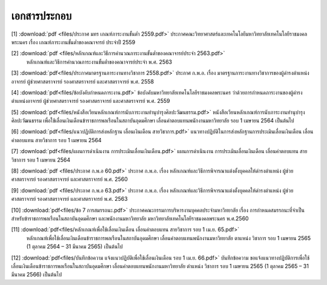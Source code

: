 .. _official-documents-academic:

เอกสารประกอบ
==============

[1] :download:`pdf <files/ประกาศ มทร เกณฑ์ภาระงานขั้นต่ำ 2559.pdf>`  ประกาศคณะวิทยาศาสตร์และเทคโนโลยีมหาวิทยาลัยเทคโนโลยีราชมงคลพระนคร เรื่อง เกณฑ์ภาระงานขั้นต่ำของคณาจารย์ ประจำปี 2559

[2] :download:`pdf <files/หลักเกณฑ์และวิธีการคำนวณภาระงานขั้นต่ำของคณาจารย์ประจำ 2563.pdf>` 
 หลักเกณฑ์และวิธีการคำนวณภาระงานขั้นต่ำของคณาจารย์ประจำ พ.ศ. 2563

[3] :download:`pdf<files/ประกาศมาตรฐานภาระงานทางวิชาการ 2558.pdf>` ประกาศ ก.พ.อ. เรื่อง มาตรฐานภาระงานทางวิชาการของผู้ดำรงตำแหน่งอาจารย์ ผู้ช่วยศาสตราจารย์ รองศาสตราจารย์ และศาสตราจารย์ พ.ศ. 2558

[4] :download:`pdf<files/ข้อบังคับกำหนดภาระงาน.pdf>` ข้อบังคับมหาวิทยาลัยเทคโนโลยีราชมงคลพระนคร ว่าด้วยการกำหนดภาระงานของผู้ดำรงตำแหน่งอาจารย์ ผู้ช่วยศาสตราจารย์ รองศาสตราจารย์ และศาสตราจารย์ พ.ศ. 2559

[5] :download:`pdf<files/หนังสือเวียนหลักเกณฑ์การนับภาระงานทำนุบำรุงศิลปะวัฒนธรรม.pdf>`  หนังสือเวียนหลักเกณฑ์การนับภาระงานทำนุบำรุงศิลปะวัฒนธรรม เพื่อใช้เลื่อนเงินเดือนข้าราชการพลเรือนในสถาบันอุดมศึกษา เลื่อนค่าตอบแทนพนักงานมหาวิทยาลัย รอบ 1 เมษายน 2564 เป็นต้นไป

[6] :download:`pdf<files/แนวปฏิบัติการส่งหลักฐาน เลื่อนเงินเดือน สายวิชาการ.pdf>` แนวทางปฏิบัติในการส่งหลักฐานการประเมินเลื่อนเงินเดือน เลื่อนค่าตอบแทน สายวิชาการ รอบ 1 เมษายน 2564

[7] :download:`pdf<files/แผนการดำเนินงาน การประเมินเลื่อนเงินเดือน.pdf>` 
แผนการดำเนินงาน การประเมินเลื่อนเงินเดือน เลื่อนค่าตอบแทน สายวิชาการ รอบ 1 เมษายน 2564

[8] :download:`pdf <files/ประกาศ ก.พ.อ 60.pdf>` 
ประกาศ ก.พ.อ. เรื่อง หลักเกณฑ์และวิธีการพิจารณาแต่งตั้งบุคคลให้ดำรงตำแหน่ง ผู้ช่วยศาสตราจารย์ รองศาสตราจารย์ และศาสตราจารย์ พ.ศ. 2560

[9] :download:`pdf <files/ประกาศ ก.พ.อ 63.pdf>` 
ประกาศ ก.พ.อ. เรื่อง หลักเกณฑ์และวิธีการพิจารณาแต่งตั้งบุคคลให้ดำรงตำแหน่ง ผู้ช่วยศาสตราจารย์ รองศาสตราจารย์ และศาสตราจารย์ พ.ศ. 2563

[10] :download:`pdf<files/ข้อ 7 การสมรรถนะ.pdf>` 
ประกาศคณะกรรมการบริหารงานบุคคลประจำมหาวิทยาลัย เรื่อง การกำหนดสมรรถนะที่จำเป็นสำหรับข้าราชการพลเรือนในสถาบันอุดมศึกษา และพนักงานมหาวิทยาลัย มหาวิทยาลัยเทคโนโลยีราชมงคลพระนคร พ.ศ.2560

[11] :download:`pdf<files/หลักเกณฑ์เพื่อใช้เลื่อนเงินเดือน เลื่อนค่าตอบแทน สายวิชาการ รอบ 1 เม.ย. 65.pdf>`
 หลักเกณฑ์เพื่อใช้เลื่อนเงินเดือนข้าราชการพลเรือนในสถาบันอุดมศึกษา เลื่อนค่าตอบแทนพนักงานมหาวิทยาลัย ตาแหน่ง วิชาการ รอบ 1 เมษายน 2565 (1 ตุลาคม 2564 – 31 มีนาคม 2565) เป็นต้นไป

[12] :download:`pdf<files/บันทึกข้อความ แจ้งแนวปฏิบัติเพื่อใช้เลื่อนเงินเดือน รอบ 1 เม.ย. 66.pdf>`
บันทึกข้อความ ขอแจ้งแนวทางปฏิบัติการเพื่อใช้เลื่อนเงินเดือนข้าราชการพลเรือนในสถาบันอุดมศึกษา เลื่อนค่าตอบแทนพนักงานมหาวิทยาลัย ตำแหน่ง วิชาการ รอบ 1 เมษายน 2565 (1 ตุลาคม 2565 – 31 มีนาคม 2566) เป็นต้นไป
